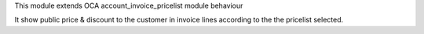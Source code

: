 This module extends OCA account_invoice_pricelist module behaviour

It show public price & discount to the customer in invoice lines according to the the pricelist selected.


